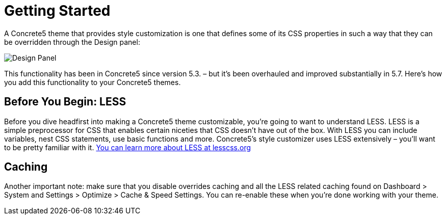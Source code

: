 = Getting Started

A Concrete5 theme that provides style customization is one that defines some of its CSS properties in such a way that they can be overridden through the Design panel:

image:style-customization_design-panel.png[Design Panel]

This functionality has been in Concrete5 since version 5.3. – but it's been overhauled and improved substantially in 5.7. Here's how you add this functionality to your Concrete5 themes.

== Before You Begin: LESS

Before you dive headfirst into making a Concrete5 theme customizable, you're going to want to understand LESS. LESS is a simple preprocessor for CSS that enables certain niceties that CSS doesn't have out of the box. With LESS you can include variables, nest CSS statements, use basic functions and more. Concrete5's style customizer uses LESS extensively – you'll want to be pretty familiar with it. http://lesscss.org/[You can learn more about LESS at lesscss.org]

== Caching

Another important note: make sure that you disable overrides caching and all the LESS related caching found on Dashboard > System and Settings > Optimize > Cache & Speed Settings. You can re-enable these when you're done working with your theme.
